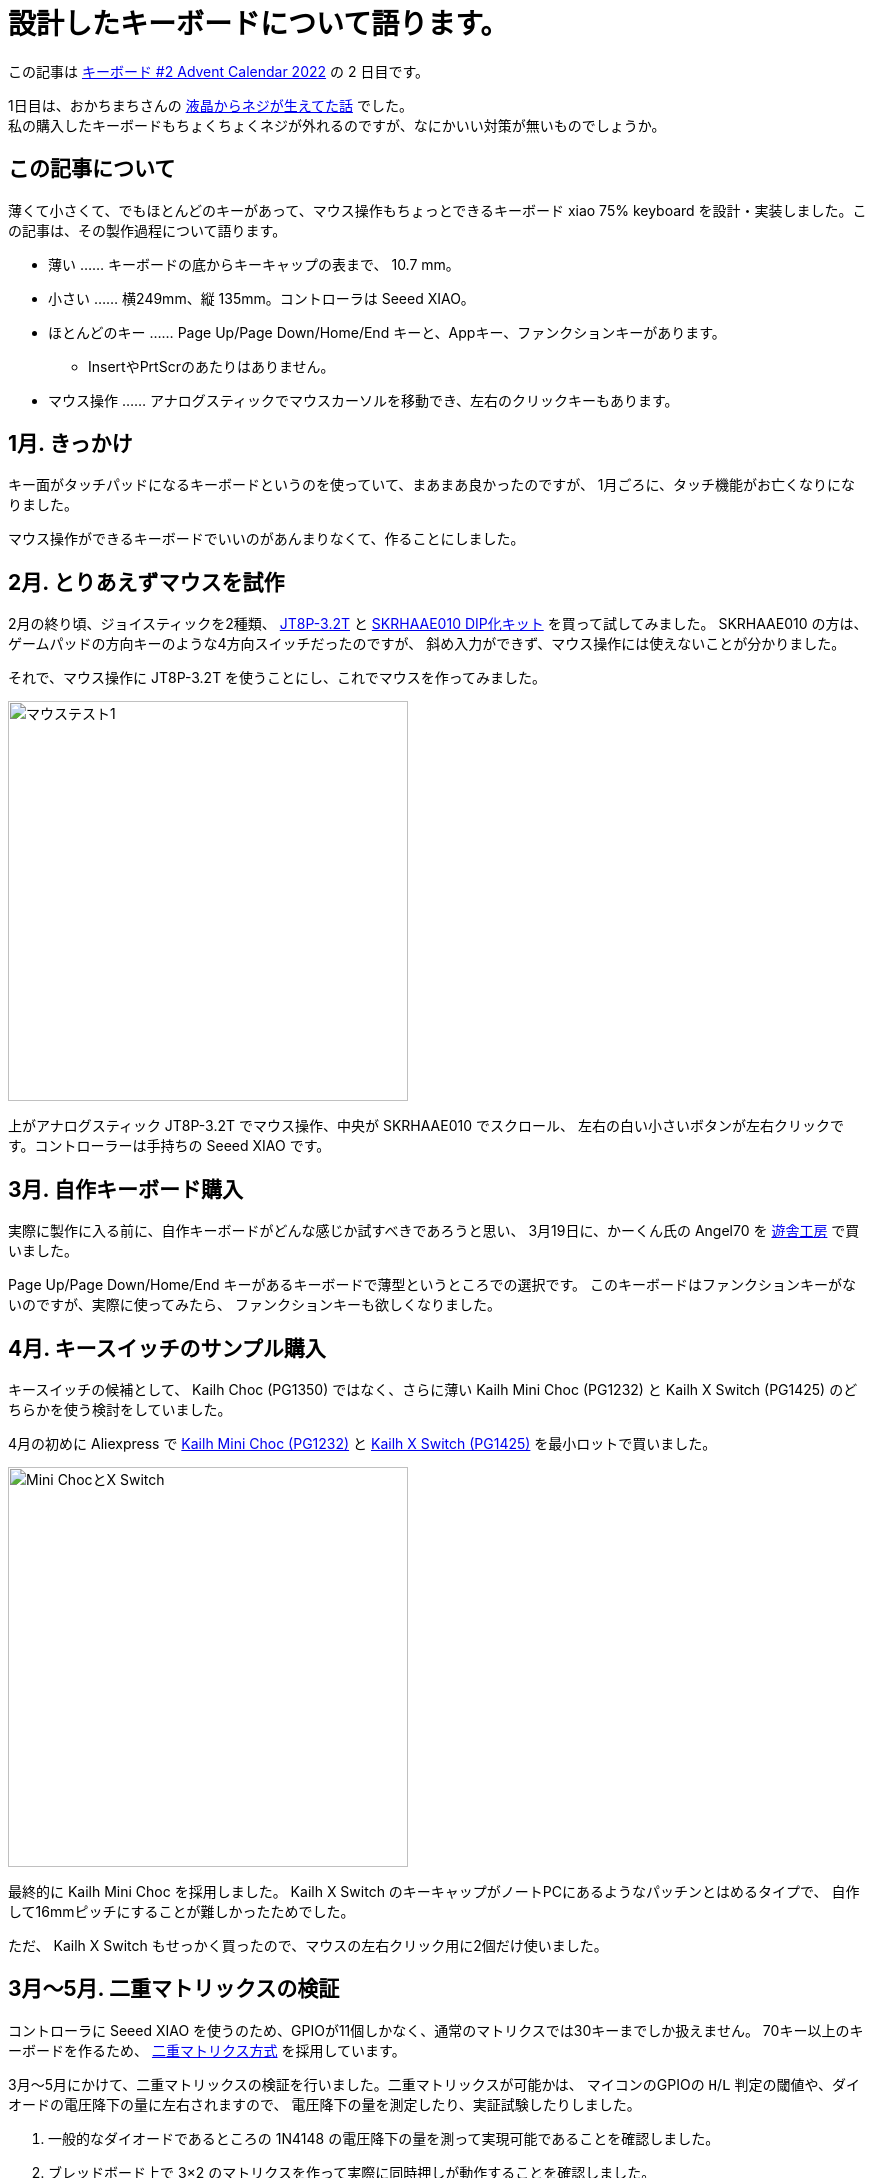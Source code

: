 = 設計したキーボードについて語ります。

この記事は https://adventar.org/calendars/7646[キーボード #2 Advent Calendar 2022] の 2 日目です。

1日目は、おかちまちさんの https://zenn.dev/okachi_machi/articles/214e2ef4bf440e[液晶からネジが生えてた話] でした。 +
私の購入したキーボードもちょくちょくネジが外れるのですが、なにかいい対策が無いものでしょうか。

== この記事について

薄くて小さくて、でもほとんどのキーがあって、マウス操作もちょっとできるキーボード
xiao 75% keyboard を設計・実装しました。この記事は、その製作過程について語ります。

* 薄い …… キーボードの底からキーキャップの表まで、 10.7 mm。
* 小さい …… 横249mm、縦 135mm。コントローラは Seeed XIAO。
* ほとんどのキー …… Page Up/Page Down/Home/End キーと、Appキー、ファンクションキーがあります。
** InsertやPrtScrのあたりはありません。
* マウス操作 …… アナログスティックでマウスカーソルを移動でき、左右のクリックキーもあります。

== 1月. きっかけ

キー面がタッチパッドになるキーボードというのを使っていて、まあまあ良かったのですが、
1月ごろに、タッチ機能がお亡くなりになりました。

マウス操作ができるキーボードでいいのがあんまりなくて、作ることにしました。

== 2月. とりあえずマウスを試作

2月の終り頃、ジョイスティックを2種類、 https://akizukidenshi.com/catalog/g/gP-04048/[JT8P-3.2T] と https://akizukidenshi.com/catalog/g/gK-15233/[SKRHAAE010 DIP化キット] を買って試してみました。
SKRHAAE010 の方は、ゲームパッドの方向キーのような4方向スイッチだったのですが、
斜め入力ができず、マウス操作には使えないことが分かりました。

それで、マウス操作に JT8P-3.2T を使うことにし、これでマウスを作ってみました。

image::adventar2022/mouse-test-1.jpg[マウステスト1,width=400]

上がアナログスティック JT8P-3.2T でマウス操作、中央が SKRHAAE010 でスクロール、
左右の白い小さいボタンが左右クリックです。コントローラーは手持ちの Seeed XIAO です。

== 3月. 自作キーボード購入

実際に製作に入る前に、自作キーボードがどんな感じか試すべきであろうと思い、
3月19日に、かーくん氏の Angel70 を https://shop.yushakobo.jp/products/2659[遊舎工房] で買いました。

Page Up/Page Down/Home/End キーがあるキーボードで薄型というところでの選択です。
このキーボードはファンクションキーがないのですが、実際に使ってみたら、
ファンクションキーも欲しくなりました。

== 4月. キースイッチのサンプル購入

キースイッチの候補として、 Kailh Choc (PG1350) ではなく、さらに薄い
Kailh Mini Choc (PG1232) と Kailh X Switch (PG1425) のどちらかを使う検討をしていました。

4月の初めに Aliexpress で https://www.aliexpress.com/item/4000277394324.html[Kailh Mini Choc (PG1232)] と https://www.aliexpress.com/item/32985602923.html[Kailh X Switch (PG1425)] を最小ロットで買いました。

image::adventar2022/kailh-switches.jpg[Mini ChocとX Switch,width=400]

最終的に Kailh Mini Choc を採用しました。 
Kailh X Switch のキーキャップがノートPCにあるようなパッチンとはめるタイプで、
自作して16mmピッチにすることが難しかったためでした。

ただ、 Kailh X Switch もせっかく買ったので、マウスの左右クリック用に2個だけ使いました。

== 3月〜5月. 二重マトリックスの検証

コントローラに Seeed XIAO を使うのため、GPIOが11個しかなく、通常のマトリクスでは30キーまでしか扱えません。
70キー以上のキーボードを作るため、 https://blog.ikejima.org/make/keyboard/2019/12/14/keyboard-circuit.html#2%E4%B9%97%E3%83%9E%E3%83%88%E3%83%AA%E3%82%AF%E3%82%B9[二重マトリクス方式] を採用しています。

3月〜5月にかけて、二重マトリックスの検証を行いました。二重マトリックスが可能かは、
マイコンのGPIOの `H`/`L` 判定の閾値や、ダイオードの電圧降下の量に左右されますので、
電圧降下の量を測定したり、実証試験したりしました。

1. 一般的なダイオードであるところの 1N4148 の電圧降下の量を測って実現可能であることを確認しました。
2. ブレッドボード上で 3×2 のマトリクスを作って実際に同時押しが動作することを確認しました。
3. 3種類のダイオードの電圧降下の量を比べて、電圧降下の量がよりいい感じのダイオードがあるかを調べました。
** 電圧降下の量はどれでもほぼ同じくらいなことが分かりました。
4. 5×4のマトリクスの実験基板を作成して、本格的な同時押しの試験などを行いました。
** 問題なく動作しました。

== 5月. ジョイスティック配置の検討

ジョイスティックの位置を検討するため、ユニバ基板を使ってマウスボードを作りました。 +
(クリック用のスイッチが押し辛かったので、あとで Kailh X Switch を1個追加しています。)	

image::adventar2022/mouse-test-2.jpg[Angel70とマウステスト2,width=600]

実際に使ったところ、 水平方向の位置は `J` キーに合わせるのが良さそうという結果になりました。

なかなか使い勝手がよく、xiao 75% keyboard が完成するまで Angel70 と一緒に運用していました。

8月頃に開催していた、 SeeedStudio の XIAO メカニカルキーボードコンテストに出しても
いいかなと思った位ですが、メカニカルキーボード要素がないことに気がついてやめました。

また、このマウスボードは、アナログスティックを組み込んだ二重マトリクス方式の
動作確認も兼ねています。

=== アナログスティックを組み込んだ二重マトリクス方式

アナログスティックには2個の可変抵抗が入っており、それぞれの可変抵抗の分圧を測ることで位置を取得します。

通常は各可変抵抗を2つのアナログ入力につないで、アナログ値を取得すると思います。

image::adventar2022/analog-read-1.png[アナログスティックを読み取る図]

しかし、 XIAO の11個しかないGPIOを2つもアナログ入力で使うのはもったいないです。

そこで、アナログスティックを二重マトリクスに組み込み、アナログスティックに加える電圧を制御することで、
1つのアナログ入力だけで済むようにしました。

マトリックスのサイズが アナログ入力を2つ使う場合 `9×8=72` ですが、1つなら `10×9=90` となります。
ただし、2マスをアナログスティックで使いますので、 使用可能なキーの数は 88個 までになります。

image::adventar2022/analog-read-2.png[アナログスティックを二重マトリクスに組み込んだ図]

`D10` を `H` にし `D9` を `L` にすると `x` の位置を、
`D10` を `L` にし `D9` を `H` にすると `y` の位置を取ることができます。

ダイオードの電圧降下の分、有効範囲が低くなってしまうため、電圧降下の低いダイオードを使うようにしました。

また、スイッチの同時押しによって `D9` と `D10` がダイオードで繋がると、
`H` 出力と `L` 出力の間に大電流が流れる恐れがあります。 +
その対策として、各GPIOとスイッチの間に抵抗を接続し、流れる電流を減らしています。

image::adventar2022/matrix-analog-short.png[D10とD9の短絡]

== 5月. 実験基板を発注

5月21日に Elecrow に実験基板を発注し、 5月31日に到着しました。

実験基板には、二重マトリックスの試験、キースイッチのフットプリントの確認、
ネジ止め用の穴あけの確認などを盛り込みました。

image::adventar2022/xiao-minichoc-sample.jpg[xiao-minichoc-sample,width=400]

2枚あれば十分なのですが、10枚ぐらい来てしまって、実はちょっと処分に困っています。

ついでに、 X Switch の 2.54mmピッチ化基板＆PCBキートップも作りました。
完成したキーボードに使っている 2つの X Switch には、このPCBキートップを取り付けています。

image::adventar2022/x-switch-pcbcap.jpg[x-switch-pcbcap,width=400]

PCBキートップは、 shikamiya氏の https://booth.pm/ja/items/1545463[PCBキートップ for Kailh X switch] を参考にしています。

PCBキートップ を数個作るのが大変だったので、90個近く作るのは無理と思い、 X Switch は不採用になりました。

余談ですが、 2.54mmピッチ化基板には https://akizukidenshi.com/catalog/g/gI-15068/[マイコンLED WS2812-2020] 用のパターンを入れたのですが、
パターンに合わせて WS2812-2020 を取り付けると、 X Switchのパンタグラフに当たることが判明しました。

気合で気持ち上にずらして当たらない位置に実装したものの、PCBキートップが光を透過しないので
あまり意味が無かったという落ちでした。

=== 3Dモデル

基板設計には KiCad を使用していて、KiCad には基板の 3Dプレビュー機能があります。
しかし、キースイッチや XIAO などは3Dモデルがなくて悲しいので、作りました。

image::adventar2022/switch-models.png[スイッチ3Dモデル,width=400]

XIAO＝青色と思い込んでいて、青い基板にしてしまい、実物は黒い基板であること気づいたのは、だいぶ後になってからでした。

== 5月. ファームウェアを書いた

QMK が Seeed XIAO に使われているマイコン SAMD21 に対応してませんでした。
しかたがないので、Arduino ベースの単純なキーボードファームウェアを書きました。

試作マウスでは、 Arduino ベースのプログラムを書いていました。
実験基板では QMK を試してみようと思って make ファイルの書き方を調べ始めたら、
CPU に SAMD21 を使う場合の指定方法がわからず、ネットで検索して未対応らしいことが分かった次第です。

== 7月. バックライトを追加した

6月末頃、開発に使っていたノートPCがやばい感じになりまして、急遽新しいノートPCを購入しました。
CHUWI Minibook X という機種なのですが、なんかキーボードにバックライトがついていまして。
薄暗い所で使うときにバックライトがあると都合が良いということを体験しまして。

そんな訳で、7月に、配線の進んでいたキーボードに急遽バックライトを追加することになりました。
マイコン制御のLEDは、制御するためのGPIOもないし、基板上に信号線を配線するためのスペースが足りないしで、
検討の結果、普通のLEDをスライドスイッチで点灯/消灯する仕様になりました。

== 2月〜9月. キーボードレイアウトの検討

割と長い期間、キーボードレイアウトの検討をしていました。
〜5月までに大体決定して、そのあとちょこちょこ変更がありました。

3月9日の頃では、このようなレイアウトでした。

image::adventar2022/layout-2022-03-09.png[レイアウト 2022-03-09,width=622]

上部にコントローラを配置するためのスペースを開けて、アナログスティックは
キーボードの一部っぽくなる感じでした。
ThinkPad を意識していたので、トラックポイントの略で TP と書いていました。

ただ、実際にマウスを試作してみると、アナログスティックを
(トラックポイントのように)人差し指で操作するのは無理があり、
親指で操作するのがよさそうだといことになりました。

ということで、 4月5日に作成したレイアウト画像です。

image::adventar2022/layout-2022-04-05.png[レイアウト 2022-04-05,width=622]

アナログスティックを下に持ってきています。この時点では、まだ SKRHAAE010 を使う気があったようです。
Angel70 で Esc キーを左下に持ってきたのがよかったので、それが反映されています。

しかし、 Angel70 をしばらく使った結果、ファンクションキーが欲しくなり、 5月10日には、こうなりました。

image::adventar2022/layout-2022-05-10.png[レイアウト 2022-05-10,width=622]

ファンクションキーが追加されており、SKRHAAE010が削られています。

また、アナログスティックを右手の親指で操作するなら、左右クリックは左手で
押すのが合理的かもしれない、と思いついたため、クリックボタンが2つとも
アナログスティックの左側になりました。

これでほぼ完成ですが、空いている右上隅に、余っていたスイッチ一個を置いていました。

そして7月になって、急遽バックライトを追加することになりました。
右上隅はバックライト点灯用のスライドスイッチを置くことになり、
最終的に、こうなりました。9月17日です。

image::adventar2022/layout-2022-09-17.png[レイアウト 2022-09-17,width=622]

* スペースバーを2つに分割して、スペースバー2つにしました。
* 右端の列が、Enterキーとくっついてると押し間違える、という意見を聞いたので、ちょっぴり離しています。
* 右端の列とカーソルキーを除いた左右の端が、でこぼこしないようにキー配置が若干調整されています。
* キーキャップのサイズを 1u と 1.25u だけにしました。キーキャップがダメだった時に融通を利かせやすいという判断です。

キーピッチについても、 18x17mmピッチ や 17x17mmピッチ などの配列を紙に印刷して、
どれがいーかなーとやりましたが、よくわからなかったので、下限の 16x16mm にしました。

== 5月〜9月. 回路の設計・配線

自作キーボード製作で一番時間が掛かったのは配線で、5月〜7月の間は、
ずっとスイッチの並び方や配線を試行錯誤していたような記憶があります。

各列・各行に1つ穴のある 10×10 のマトリックスを 15×5 や 15×6 に並べるための、
最適なスイッチの並び方を探求したりしました。

image::adventar2022/schematic-matrix.png[キーマトリックス,width=384]

マトリックスの同じ列は、基板上でも列の近い所、同じ行は同じ行で並べると
おおよそ最適になりますが、どうしても 2行に分けざるを得ませんし、
マトリックスに穴があるため、縦に同じ列のキーを置けない所が必ず出ます。

また、 Mini Choc のステム部分が基板ぶち抜きになっていることに加え、狭ピッチにしているので
基板上の配線スペースが少なく、縦や横の配線が一ヶ所に集中することが無いように気を使いました。

表計算ソフトのセルを使って、スイッチの位置を組み替えて、試行錯誤しました。
なるべく同じ列が縦になり、隣の列との交差が発生しないような配列を考えて、
実際に配線してみると今ひとつな点が出てきてやり直す、
ということを行ったので時間がかかりました。

image::adventar2022/layout-ods.png[表計算ソフトレイアウト,width=400]

キーボードレイアウトの検討と平行して配線もしていたので、
レイアウトが変更になると、並べ方も配線もやり直しになって大変でした。

とはいえ、時間が掛かった原因の7割は、揃えないと気が済まない私の気質かもしれません。

下のスクリーンショットを見てもらうと分かると思いますが、例えばスイッチ間を通る縦線が、どのスイッチの間でも同じ位置にあります。 

それだけではなく、線を曲げる位置とかもかなり揃えています。

キーの並べ方が変わると、その作業もやり直しなので、いくらか時間を無駄にしてしまいました。

image::adventar2022/pcb-trace.png[PCB配線,width=512]

（今見ると、スイッチ間の縦線がエッジに近すぎる……。）

KiCad 6 のプロジェクトファイルを https://github.com/ktmizugaki/xiao-75-keyboard/tree/main/circuit[github] で公開しているので、是非ご覧ください。

=== 配線時に気をつけたこと・改善したいことこと

基板を発注すると確実に何枚か余るので、配ることを想定して、 Choc V1 にも対応させたり、
どこかでおすすめされていた、ダイオード・LEDの向きを揃えることを行いました。

線の幅は、信号線：0.45mm、電源線：0.6mm にして、配線間はなるべく余裕を持たせています。
また、一つの信号線を複数のパッドへつなげるとき、必ず枝分かれさせて、
パッド跨ぎで繋がることを避けるようにしました。

その方が、製造不良が減ったり、断線時にリカバリーしやすくなるだろうと思ってのことです。

ハンダ付けしたスイッチやダイオードを外した結果、断線した例をいくつか見かけたので、
どれくらい効果があるかは不明ですが、そうしてみました。

配線時は、ほぼ全部 grid を 0.1mm でやっています。gridを小さくすると、揃えるのが難しくなりますので。
オートルートや勝手に迂回する機能も、半端な位置にいくので、オフにしています。

`U1_1` と `U1_2` など、選択制のパーツは、 `U1_A` と `U1_B` とかにしたかったのですが、
KiCad くんが許可してくれなかったのが悲しいです。

スイッチの番号について、1の位が同じ番号が同じ列、10の位が同じ番号が同じ行、
のようになっていた方が、基板の導通チェックする際にわかりやすいかと思います。
しかし、KiCad くんが数字以外の番号を許可してくれなかったので、1の位にAを使えず、そうできませんでした。
2桁使って `SW910`、 `SW1009` などとするのは、シルクの基板への収まりが悪いのでやめました。

裏面にも、スイッチのリファレンスをシルクで入れれば良かったと思いました。

後の方で追加した部品のリファレンスのシルクの位置をちゃんと設定していなかったのは反省点です。

あと、よく基板が届いてから気づくのですが、基板にバージョン番号入れてなかったなぁ、というのがあります。
修正が発生するのはよくあることなので、分かりやすい形で基板にバージョンを記載したいですね。

== 9月〜10月. 基板の発注・組み立て

9/25 に、ついにキーボード基板を発注しました。 Elecrow に発注して、10/5 に到着しました。
発注時、なんかその場のノリで、レジストを艶消し黒にしてしまいました(料金が上がる)。

到着後、LEDやダイオードなどハンダ付けして、一通りの動作確認をして、
問題なかったので必要なキースイッチを Aliexpress で購入しました。

そういえば、8月頃に https://www.aliexpress.com/store/1102175574[Kailhの公式ストア] が新しくできましたが、
黒い軸のリニア Mini Choc は、 https://www.aliexpress.com/store/4670072[以前のストア] でしか売っていない様で、ちゃんと買えてよかったです。

== 9月〜11月. キーキャップ

当初は https://make.dmm.com/item/1280629/[YKNキーキャップセット] を使うことも検討していたのですが、
ファンクションキーを追加したため、このセット1つでは足りなくなってしまいました。
大幅な値上げもあったので、2セット買うのちょっと……と言うことで、キーキャップも自作しました。

最初は四角とか丸を組み合わせて作っていて、今ひとつだなと思っていました。

image::adventar2022/keycap-first.png[キーキャップ第1版,width=400]

ちょっと違うやり方を試した所、これええやんとなって、試しに印刷してみることにしました。

image::adventar2022/keycap-second.png[キーキャップ第2版,width=400]

10/14 に 4個セットのサンプルを3Dプリントサービスに発注し、10/29 に到着しました。
費用を抑えるために、ランナーつけて1パーツ化したのですが、裏面が磨かれないのが難点です。

image::adventar2022/keycap-test.jpg[キーキャップテスト印刷,width=400]
image::adventar2022/keycap-test2.jpg[キーキャップテスト印刷,width=400]

サンプルの完成を待つ間、フルバージョンの作成をしていました。
キーキャップに文字の形の穴を開けたり、ランナーで繋げたりです。

キーキャップ自体は FreeCAD で作っていますが、文字入れやランナー追加などは OpenSCAD を使いました。
そして、10/29 に到着したサンプルキーキャップの質感がよくて、これええやんとなって、
同日、全キー分を3Dプリントサービスに発注し、11/09 に到着しました。

表：image:adventar2022/keycap-full.jpg[全キーキャップ,width=240]
裏：image:adventar2022/keycap-full-r.jpg[全キーキャップ裏,width=240]

全部で1パーツではなく、12個組8パーツにしています。

刻印の抜きは0.4mmの厚みで底を残していたのですが、意図どおりに印刷されずに脱落した部分が出てしまいました。
ランナーも何ヶ所か折れており、調整や工夫が必要そうです。

ランナーから取り外してキーに嵌め込む作業を行い、 11/11 にひとまず完成としました。
ところどころ固いところがあったり、数が多かったので思ったより大変でした。

+++
<!-- https://twitter.com/ktmizugaki/status/1591030447328624642 -->
<blockquote class="twitter-tweet"><p lang="ja" dir="ltr">ひとまず完成<a href="https://twitter.com/hashtag/%E8%87%AA%E4%BD%9C%E3%82%AD%E3%83%BC%E3%83%9C%E3%83%BC%E3%83%89?src=hash&amp;ref_src=twsrc%5Etfw">#自作キーボード</a> <a href="https://t.co/310ZCkB43W">pic.twitter.com/310ZCkB43W</a></p>&mdash; teru (@ktmizugaki) <a href="https://twitter.com/ktmizugaki/status/	1591030447328624642">November 11, 2022</a></blockquote><script async src="https://platform.twitter.com/widgets.js" charset="utf-8"></script>
+++

Kailh Mini Choc は、底の高さが 2.5mm のため、 1.2mm 厚の基板を2枚重ねるとちょうど良い塩梅になります。
表面実装部品を全て基板の表に配置し、ボトムプレートとして一枚基板を重ねて使用する設計になっています。

image::adventar2022/kailh-pg1232-dim.png[mini choc 寸法,width=320]

== 11月. ドキュメント書き

組み立て手順書を書いてみたりしました。

''''''''''''''''''''''''''''''''''''''''''''''''''''''''''''''''''''''''''''''

== おわり

この記事は、ノートPC CHUWI Minibook X のキーボードを使って書きました。(作ったキーボードは会社で使う用なので……。) +
10.8型という小型のノートPCのキーボードなのに、変則的ではない、ほぼ標準的な英語配列になっていて、違和感が少ないです。 +
Appキーが無いのが残念ですね。スペースバーがこんなに長くなくていいのにと思います。
